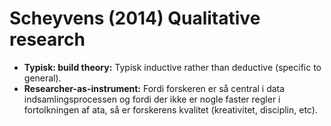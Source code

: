 * Scheyvens (2014) Qualitative research
- *Typisk: build theory:* Typisk inductive rather than deductive (specific to general).
- *Researcher-as-instrument:* Fordi forskeren er så central i data indsamlingsprocessen og fordi der ikke er nogle faster regler i fortolkningen af ata, så er forskerens kvalitet (kreativitet, disciplin, etc).
